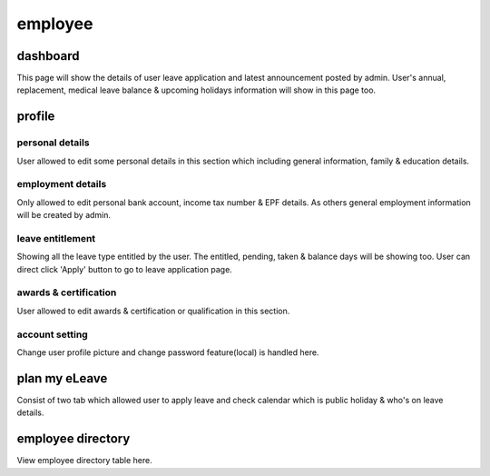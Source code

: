 .. eLeave document employee page

===========================================
employee
===========================================

dashboard
**********
This page will show the details of user leave application and latest announcement posted by admin. 
User's annual, replacement, medical leave balance & upcoming holidays information will show in this page too.

profile
*******

personal details
================
User allowed to edit some personal details in this section which including general information, family & education details.

employment details
==================
Only allowed to edit personal bank account, income tax number & EPF details. As others general employment information will be created by admin.

leave entitlement
=================
Showing all the leave type entitled by the user. The entitled, pending, taken & balance days will be showing too. 
User can direct click 'Apply' button to go to leave application page.

awards & certification
======================
User allowed to edit awards & certification or qualification in this section.

account setting
===============
Change user profile picture and change password feature(local) is handled here.

plan my eLeave
**************
Consist of two tab which allowed user to apply leave and check calendar which is public holiday & who's on leave details.

employee directory
******************
View employee directory table here. 